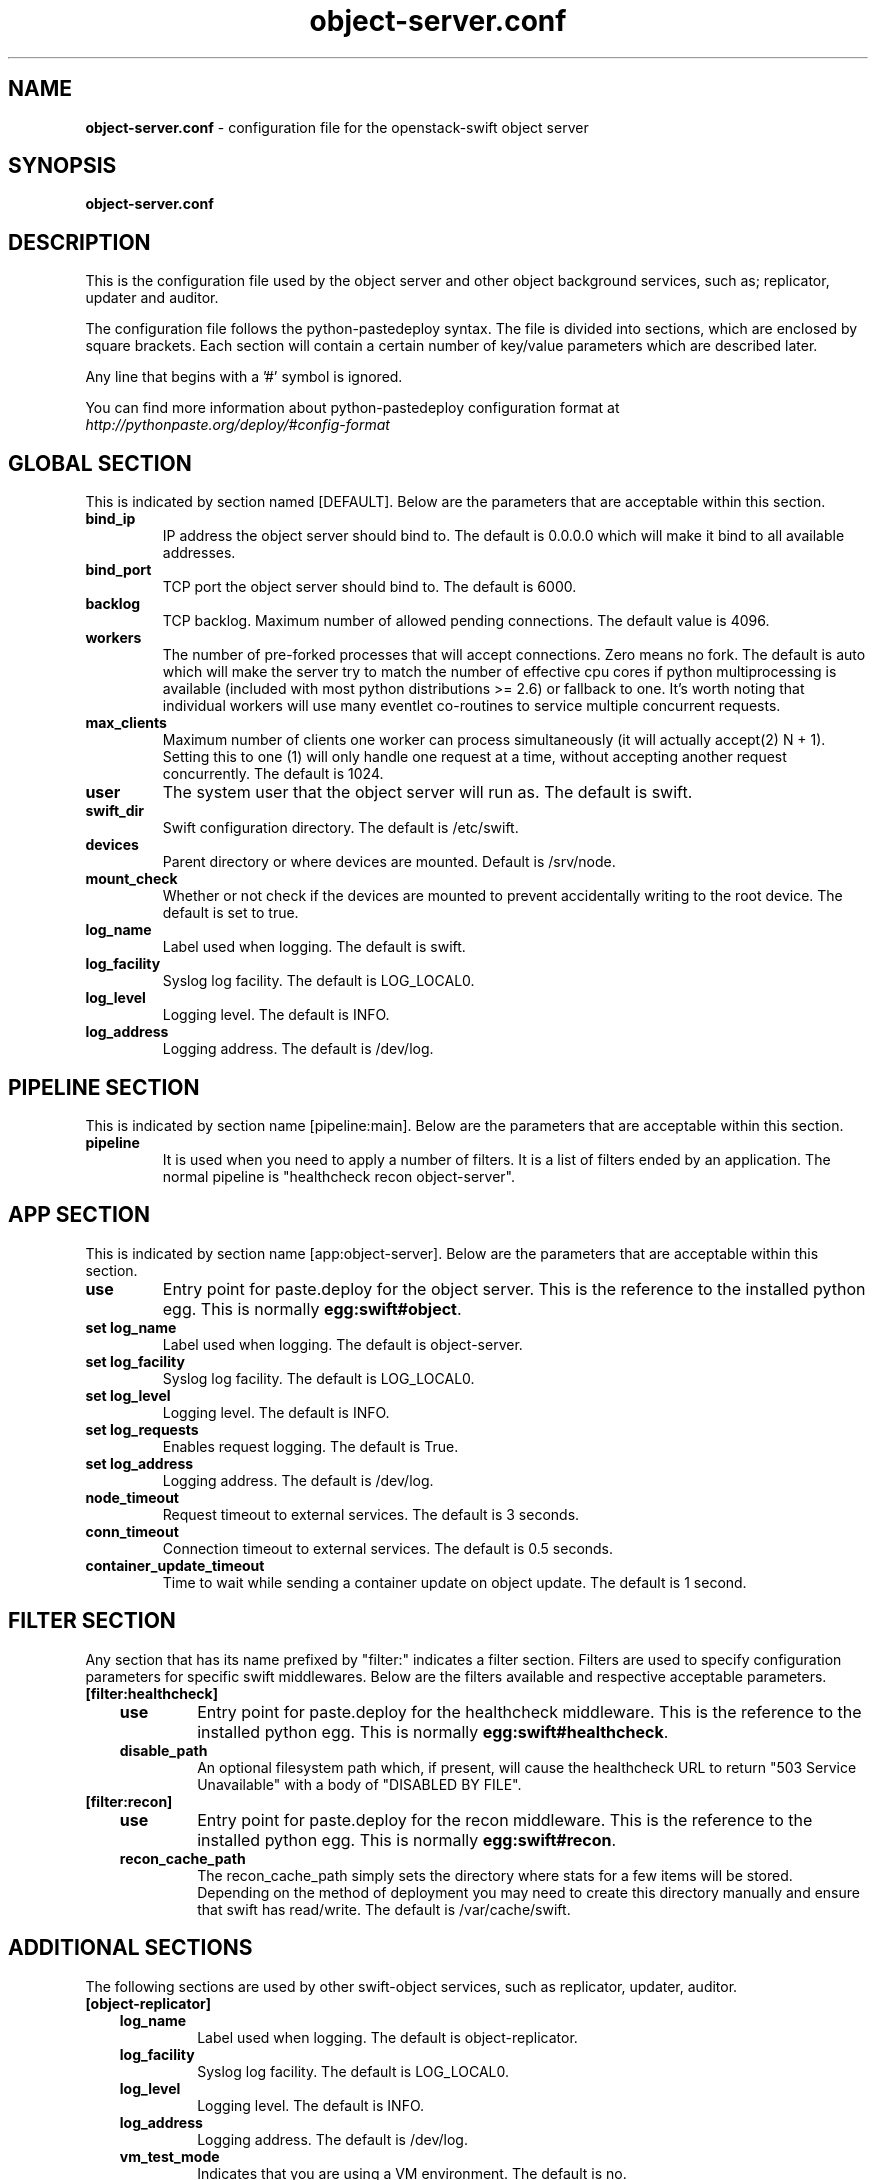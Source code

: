 .\"
.\" Author: Joao Marcelo Martins <marcelo.martins@rackspace.com> or <btorch@gmail.com>
.\" Copyright (c) 2010-2012 OpenStack Foundation.
.\"
.\" Licensed under the Apache License, Version 2.0 (the "License");
.\" you may not use this file except in compliance with the License.
.\" You may obtain a copy of the License at
.\"
.\"    http://www.apache.org/licenses/LICENSE-2.0
.\"
.\" Unless required by applicable law or agreed to in writing, software
.\" distributed under the License is distributed on an "AS IS" BASIS,
.\" WITHOUT WARRANTIES OR CONDITIONS OF ANY KIND, either express or
.\" implied.
.\" See the License for the specific language governing permissions and
.\" limitations under the License.
.\"
.TH object-server.conf 5 "8/26/2011" "Linux" "OpenStack Swift"

.SH NAME
.LP
.B object-server.conf
\- configuration file for the openstack-swift object server



.SH SYNOPSIS
.LP
.B object-server.conf



.SH DESCRIPTION
.PP
This is the configuration file used by the object server and other object
background services, such as; replicator, updater and auditor.

The configuration file follows the python-pastedeploy syntax. The file is divided
into sections, which are enclosed by square brackets. Each section will contain a
certain number of key/value parameters which are described later.

Any line that begins with a '#' symbol is ignored.

You can find more information about python-pastedeploy configuration format at
\fIhttp://pythonpaste.org/deploy/#config-format\fR



.SH GLOBAL SECTION
.PD 1
.RS 0
This is indicated by section named [DEFAULT]. Below are the parameters that
are acceptable within this section.

.IP "\fBbind_ip\fR"
IP address the object server should bind to. The default is 0.0.0.0 which will make
it bind to all available addresses.
.IP "\fBbind_port\fR"
TCP port the object server should bind to. The default is 6000.
.IP \fBbacklog\fR
TCP backlog. Maximum number of allowed pending connections. The default value is 4096.
.IP \fBworkers\fR
The number of pre-forked processes that will accept connections.  Zero means
no fork.  The default is auto which will make the server try to match the
number of effective cpu cores if python multiprocessing is available (included
with most python distributions >= 2.6) or fallback to one.  It's worth noting
that individual workers will use many eventlet co-routines to service multiple
concurrent requests.
.IP \fBmax_clients\fR
Maximum number of clients one worker can process simultaneously (it will
actually accept(2) N + 1). Setting this to one (1) will only handle one request
at a time, without accepting another request concurrently. The default is 1024.
.IP \fBuser\fR
The system user that the object server will run as. The default is swift.
.IP \fBswift_dir\fR
Swift configuration directory. The default is /etc/swift.
.IP \fBdevices\fR
Parent directory or where devices are mounted. Default is /srv/node.
.IP \fBmount_check\fR
Whether or not check if the devices are mounted to prevent accidentally writing to
the root device. The default is set to true.
.IP \fBlog_name\fR
Label used when logging. The default is swift.
.IP \fBlog_facility\fR
Syslog log facility. The default is LOG_LOCAL0.
.IP \fBlog_level\fR
Logging level. The default is INFO.
.IP \fBlog_address\fR
Logging address. The default is /dev/log.
.RE
.PD



.SH PIPELINE SECTION
.PD 1
.RS 0
This is indicated by section name [pipeline:main]. Below are the parameters that
are acceptable within this section.

.IP "\fBpipeline\fR"
It is used when you need to apply a number of filters. It is a list of filters
ended by an application. The normal pipeline is "healthcheck recon
object-server".
.RE
.PD



.SH APP SECTION
.PD 1
.RS 0
This is indicated by section name [app:object-server]. Below are the parameters
that are acceptable within this section.
.IP "\fBuse\fR"
Entry point for paste.deploy for the object server. This is the reference to the installed python egg.
This is normally \fBegg:swift#object\fR.
.IP "\fBset log_name\fR
Label used when logging. The default is object-server.
.IP "\fBset log_facility\fR
Syslog log facility. The default is LOG_LOCAL0.
.IP "\fB set log_level\fR
Logging level. The default is INFO.
.IP "\fB set log_requests\fR
Enables request logging. The default is True.
.IP "\fB set log_address\fR
Logging address. The default is /dev/log.
.IP \fBnode_timeout\fR
Request timeout to external services. The default is 3 seconds.
.IP \fBconn_timeout\fR
Connection timeout to external services. The default is 0.5 seconds.
.IP \fBcontainer_update_timeout\fR
Time to wait while sending a container update on object update. The default is 1 second.
.RE
.PD



.SH FILTER SECTION
.PD 1
.RS 0
Any section that has its name prefixed by "filter:" indicates a filter section.
Filters are used to specify configuration parameters for specific swift middlewares.
Below are the filters available and respective acceptable parameters.
.IP "\fB[filter:healthcheck]\fR"
.RE
.RS 3
.IP "\fBuse\fR"
Entry point for paste.deploy for the healthcheck middleware. This is the reference to the installed python egg.
This is normally \fBegg:swift#healthcheck\fR.
.IP "\fBdisable_path\fR"
An optional filesystem path which, if present, will cause the healthcheck
URL to return "503 Service Unavailable" with a body of "DISABLED BY FILE".
.RE

.RS 0
.IP "\fB[filter:recon]\fR"
.RE
.RS 3
.IP "\fBuse\fR"
Entry point for paste.deploy for the recon middleware. This is the reference to the installed python egg.
This is normally \fBegg:swift#recon\fR.
.IP "\fBrecon_cache_path\fR"
The recon_cache_path simply sets the directory where stats for a few items will be stored.
Depending on the method of deployment you may need to create this directory manually
and ensure that swift has read/write. The default is /var/cache/swift.
.RE
.PD



.SH ADDITIONAL SECTIONS
.PD 1
.RS 0
The following sections are used by other swift-object services, such as replicator,
updater, auditor.
.IP "\fB[object-replicator]\fR"
.RE
.RS 3
.IP \fBlog_name\fR
Label used when logging. The default is object-replicator.
.IP \fBlog_facility\fR
Syslog log facility. The default is LOG_LOCAL0.
.IP \fBlog_level\fR
Logging level. The default is INFO.
.IP \fBlog_address\fR
Logging address. The default is /dev/log.
.IP \fBvm_test_mode\fR
Indicates that you are using a VM environment. The default is no.
.IP \fBdaemonize\fR
Whether or not to run replication as a daemon. The default is yes.
.IP "\fBrun_pause [deprecated]\fR"
Time in seconds to wait between replication passes. The default is 30.
.IP \fBinterval\fR
Time in seconds to wait between replication passes. The default is 30.
.IP \fBconcurrency\fR
Number of replication workers to spawn. The default is 1.
.IP \fBstats_interval\fR
Interval in seconds between logging replication statistics. The default is 300.
.IP \fBrsync_timeout\fR
Max duration of a partition rsync. The default is 900 seconds.
.IP \fBrsync_io_timeout\fR
Passed to rsync for I/O OP timeout. The default is 30 seconds.
.IP \fBrsync_bwlimit\fR
Passed to rsync for bandwidth limit in kB/s.  The default is 0 (unlimited).
.IP \fBhttp_timeout\fR
Max duration of an HTTP request. The default is 60 seconds.
.IP \fBlockup_timeout\fR
Attempts to kill all workers if nothing replicates for lockup_timeout seconds. The
default is 1800 seconds.
.IP \fBreclaim_age\fR
Time elapsed in seconds before an object can be reclaimed. The default is
604800 seconds.
.IP \fBrecon_enable\fR
Enable logging of replication stats for recon. The default is on.
.IP "\fBrecon_cache_path\fR"
The recon_cache_path simply sets the directory where stats for a few items will be stored.
Depending on the method of deployment you may need to create this directory manually
and ensure that swift has read/write.The default is /var/cache/swift.
.RE


.RS 0
.IP "\fB[object-updater]\fR"
.RE
.RS 3
.IP \fBlog_name\fR
Label used when logging. The default is object-updater.
.IP \fBlog_facility\fR
Syslog log facility. The default is LOG_LOCAL0.
.IP \fBlog_level\fR
Logging level. The default is INFO.
.IP \fBlog_address\fR
Logging address. The default is /dev/log.
.IP \fBinterval\fR
Minimum time for a pass to take. The default is 300 seconds.
.IP \fBconcurrency\fR
Number of reaper workers to spawn. The default is 1.
.IP \fBnode_timeout\fR
Request timeout to external services. The default is 10 seconds.
.IP \fBconn_timeout\fR
Connection timeout to external services. The default is 0.5 seconds.
.IP \fBslowdown\fR
Slowdown will sleep that amount between objects. The default is 0.01 seconds.
.RE
.PD


.RS 0
.IP "\fB[object-auditor]\fR"
.RE
.RS 3
.IP \fBlog_name\fR
Label used when logging. The default is object-auditor.
.IP \fBlog_facility\fR
Syslog log facility. The default is LOG_LOCAL0.
.IP \fBlog_level\fR
Logging level. The default is INFO.
.IP \fBlog_address\fR
Logging address. The default is /dev/log.

.IP \fBfiles_per_second\fR
Maximum files audited per second. Should be tuned according to individual
system specs. 0 is unlimited. The default is 20.
.IP \fBbytes_per_second\fR
Maximum bytes audited per second. Should be tuned according to individual
system specs. 0 is unlimited. The default is 10000000.
.IP \fBlog_time\fR
The default is 3600 seconds.
.IP \fBzero_byte_files_per_second\fR
The default is 50.
.RE




.SH DOCUMENTATION
.LP
More in depth documentation about the swift-object-server and
also Openstack-Swift as a whole can be found at
.BI http://swift.openstack.org/admin_guide.html
and
.BI http://swift.openstack.org


.SH "SEE ALSO"
.BR swift-object-server(1),
